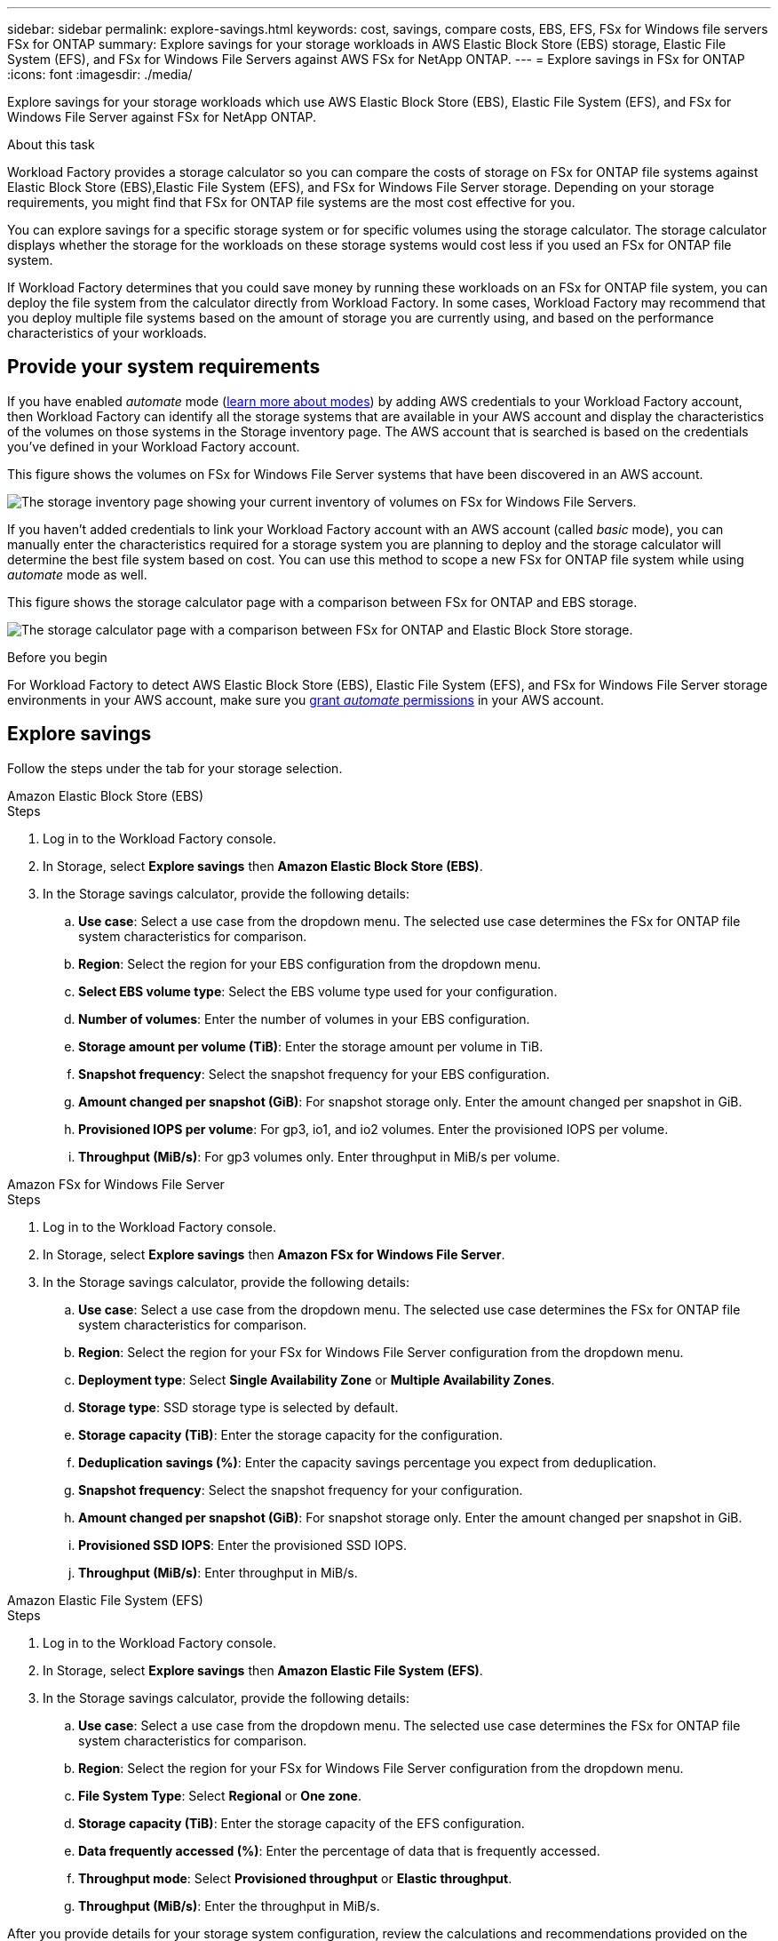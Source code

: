 ---
sidebar: sidebar
permalink: explore-savings.html
keywords: cost, savings, compare costs, EBS, EFS, FSx for Windows file servers FSx for ONTAP
summary: Explore savings for your storage workloads in AWS Elastic Block Store (EBS) storage, Elastic File System (EFS), and FSx for Windows File Servers against AWS FSx for NetApp ONTAP. 
---
= Explore savings in FSx for ONTAP 
:icons: font
:imagesdir: ./media/

[.lead]
Explore savings for your storage workloads which use AWS Elastic Block Store (EBS), Elastic File System (EFS), and FSx for Windows File Server against FSx for NetApp ONTAP. 

.About this task
Workload Factory provides a storage calculator so you can compare the costs of storage on FSx for ONTAP file systems against Elastic Block Store (EBS),Elastic File System (EFS), and FSx for Windows File Server storage. Depending on your storage requirements, you might find that FSx for ONTAP file systems are the most cost effective for you.

You can explore savings for a specific storage system or for specific volumes using the storage calculator. The storage calculator displays whether the storage for the workloads on these storage systems would cost less if you used an FSx for ONTAP file system.

If Workload Factory determines that you could save money by running these workloads on an FSx for ONTAP file system, you can deploy the file system from the calculator directly from Workload Factory. In some cases, Workload Factory may recommend that you deploy multiple file systems based on the amount of storage you are currently using, and based on the performance characteristics of your workloads.

== Provide your system requirements

If you have enabled _automate_ mode (link:https://docs.netapp.com/us-en/workload-setup-admin/operational-modes.html[learn more about modes]) by adding AWS credentials to your Workload Factory account, then Workload Factory can identify all the storage systems that are available in your AWS account and display the characteristics of the volumes on those systems in the Storage inventory page. The AWS account that is searched is based on the credentials you've defined in your Workload Factory account.
//add _read_ mode above when it is supported

This figure shows the volumes on FSx for Windows File Server systems that have been discovered in an AWS account.

image:screenshot-storage-inventory.png[The storage inventory page showing your current inventory of volumes on FSx for Windows File Servers.]

If you haven't added credentials to link your Workload Factory account with an AWS account (called _basic_ mode), you can manually enter the characteristics required for a storage system you are planning to deploy and the storage calculator will determine the best file system based on cost. You can use this method to scope a new FSx for ONTAP file system while using _automate_ mode as well.

This figure shows the storage calculator page with a comparison between FSx for ONTAP and EBS storage.

image:screenshot-ebs-calculator.png[The storage calculator page with a comparison between FSx for ONTAP and Elastic Block Store storage.]

.Before you begin
For Workload Factory to detect AWS Elastic Block Store (EBS), Elastic File System (EFS), and FSx for Windows File Server storage environments in your AWS account, make sure you link:https://docs.netapp.com/us-en/workload-setup-admin/add-credentials.html[grant _automate_ permissions^] in your AWS account.

== Explore savings
Follow the steps under the tab for your storage selection.

[role="tabbed-block"]
====

.Amazon Elastic Block Store (EBS)
--
.Steps
. Log in to the Workload Factory console. 
. In Storage, select *Explore savings* then *Amazon Elastic Block Store (EBS)*. 
. In the Storage savings calculator, provide the following details: 
.. *Use case*: Select a use case from the dropdown menu. The selected use case determines the FSx for ONTAP file system characteristics for comparison. 
.. *Region*: Select the region for your EBS configuration from the dropdown menu. 
.. *Select EBS volume type*: Select the EBS volume type used for your configuration.
.. *Number of volumes*: Enter the number of volumes in your EBS configuration.
.. *Storage amount per volume (TiB)*: Enter the storage amount per volume in TiB. 
.. *Snapshot frequency*: Select the snapshot frequency for your EBS configuration.  
.. *Amount changed per snapshot (GiB)*: For snapshot storage only. Enter the amount changed per snapshot in GiB. 
.. *Provisioned IOPS per volume*: For gp3, io1, and io2 volumes. Enter the provisioned IOPS per volume. 
.. *Throughput (MiB/s)*: For gp3 volumes only. Enter throughput in MiB/s per volume. 
--

.Amazon FSx for Windows File Server
--
.Steps
. Log in to the Workload Factory console. 
. In Storage, select *Explore savings* then *Amazon FSx for Windows File Server*.
. In the Storage savings calculator, provide the following details: 
.. *Use case*: Select a use case from the dropdown menu. The selected use case determines the FSx for ONTAP file system characteristics for comparison. 
.. *Region*: Select the region for your FSx for Windows File Server configuration from the dropdown menu. 
.. *Deployment type*: Select *Single Availability Zone* or *Multiple Availability Zones*.
.. *Storage type*: SSD storage type is selected by default. 
.. *Storage capacity (TiB)*: Enter the storage capacity for the configuration. 
.. *Deduplication savings (%)*: Enter the capacity savings percentage you expect from deduplication.
.. *Snapshot frequency*: Select the snapshot frequency for your configuration.  
.. *Amount changed per snapshot (GiB)*: For snapshot storage only. Enter the amount changed per snapshot in GiB. 
.. *Provisioned SSD IOPS*: Enter the provisioned SSD IOPS. 
.. *Throughput (MiB/s)*: Enter throughput in MiB/s. 

--

.Amazon Elastic File System (EFS)
--
.Steps
. Log in to the Workload Factory console. 
. In Storage, select *Explore savings* then *Amazon Elastic File System (EFS)*. 
. In the Storage savings calculator, provide the following details: 
.. *Use case*: Select a use case from the dropdown menu. The selected use case determines the FSx for ONTAP file system characteristics for comparison. 
.. *Region*: Select the region for your FSx for Windows File Server configuration from the dropdown menu. 
.. *File System Type*: Select *Regional* or *One zone*. 
.. *Storage capacity (TiB)*: Enter the storage capacity of the EFS configuration.
.. *Data frequently accessed (%)*: Enter the percentage of data that is frequently accessed.
.. *Throughput mode*: Select *Provisioned throughput* or *Elastic throughput*. 
.. *Throughput (MiB/s)*: Enter the throughput in MiB/s.  
--

====

After you provide details for your storage system configuration, review the calculations and recommendations provided on the page. 

Additionally, scroll down to the bottom of the page to *Export PDF* or *View the calculations*.

== Deploy FSx for ONTAP file systems
If you'd like to switch to FSx for ONTAP to realize cost savings, click *Create* to create the file system(s) directly from the Create an FSx for ONTAP file system wizard or click *Save* to save the recommended configuration(s) for later. 

=== Deployment methods
In _automate_ mode, you can deploy the FSx for ONTAP file system directly from Workload Factory. You can also copy the content from the Codebox window and deploy the system using one of the Codebox methods.

In  _basic_ mode, you can copy the content from the Codebox window and deploy the FSx for ONTAP file system using one of the Codebox methods.

